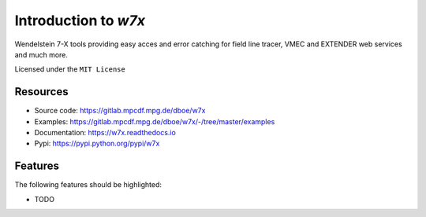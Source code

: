 =====================
Introduction to `w7x`
=====================


.. pypi
.. image:: https://img.shields.io/pypi/v/w7x.svg
    :target: https://pypi.python.org/pypi/w7x

.. ci
    .. image:: https://img.shields.io/travis/dboe/w7x.svg
        :target: https://travis-ci.com/dboe/w7x
.. image:: https://gitlab.mpcdf.mpg.de/dboe/w7x/badges/master/pipeline.svg
    :target: https://gitlab.mpcdf.mpg.de/dboe/w7x/commits/master

.. readthedocs
.. image:: https://readthedocs.org/projects/w7x/badge/?version=latest
    :target: https://w7x.readthedocs.io/en/latest/?badge=latest
    :alt: Documentation Status

.. pyup crosschecks your dependencies. Github is default, gitlab more complicated: https://pyup.readthedocs.io/en/latest/readme.html#run-your-first-update 
    .. image:: https://pyup.io/repos/github/dboe/w7x/shield.svg
        :target: https://pyup.io/repos/github/dboe/w7x/
        :alt: Updates

.. image:: https://img.shields.io/badge/pre--commit-enabled-brightgreen?logo=pre-commit&logoColor=white
   :target: https://github.com/pre-commit/pre-commit
   :alt: pre-commit


Wendelstein 7-X tools providing easy acces and error catching for field line tracer, VMEC and EXTENDER web services and much more.


Licensed under the ``MIT License``

Resources
---------

* Source code: https://gitlab.mpcdf.mpg.de/dboe/w7x
* Examples: https://gitlab.mpcdf.mpg.de/dboe/w7x/-/tree/master/examples
* Documentation: https://w7x.readthedocs.io
* Pypi: https://pypi.python.org/pypi/w7x


Features
--------

The following features should be highlighted:

* TODO

